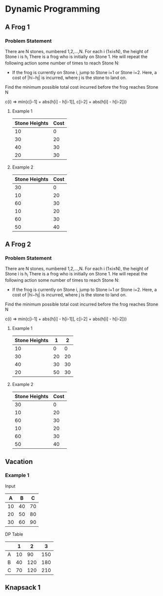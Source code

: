 
#+OPTIONS: ^:{}

* Dynamic Programming

** A Frog 1

*** Problem Statement
There are N stones, numbered 1,2,…,N. For each i (1≤i≤N), the height of Stone i is h_{i}
There is a frog who is initially on Stone 1. He will repeat the following action some number of times to reach Stone N:
    - If the frog is currently on Stone i, jump to Stone i+1 or Stone i+2. Here, a cost of |hi−hj| is incurred, where j is the stone to land on.
Find the minimum possible total cost incurred before the frog reaches Stone N


c(i) => min(c[i-1] + abs(h[i] - h[i-1]], c[i-2] + abs(h[i] - h[i-2]))

**** Example 1
| Stone Heights | Cost |
|---------------+------|
|            10 |    0 |
|            30 |   20 |
|            40 |   30 |
|            20 |   30 |
|---------------+------|

**** Example 2
| Stone Heights | Cost |
|---------------+------|
|            30 |    0 |
|            10 |   20 |
|            60 |   30 |
|            10 |   20 |
|            60 |   30 |
|            50 |   40 |




** A Frog 2

*** Problem Statement
There are N stones, numbered 1,2,…,N. For each i (1≤i≤N), the height of Stone i is h_{}_{}_{i}
There is a frog who is initially on Stone 1. He will repeat the following action some number of times to reach Stone N:
    - If the frog is currently on Stone i, jump to Stone i+1 or Stone i+2. Here, a cost of |hi−hj| is incurred, where j is the stone to land on.
Find the minimum possible total cost incurred before the frog reaches Stone N


c(i) => min(c[i-1] + abs(h[i] - h[i-1]], c[i-2] + abs(h[i] - h[i-2]))

**** Example 1
| Stone Heights |  1 |  2 |
|---------------+----+----|
|            10 |  0 |  0 |
|            30 | 20 | 20 |
|            40 | 30 | 30 |
|            20 | 50 | 30 |
|---------------+----+----|

**** Example 2
| Stone Heights | Cost |
|---------------+------|
|            30 |    0 |
|            10 |   20 |
|            60 |   30 |
|            10 |   20 |
|            60 |   30 |
|            50 |   40 |


** Vacation

*** Example 1

Input
|---+----+-----+
|  A |  B |  C |
|---+----+-----+
| 10 | 40 | 70 |
| 20 | 50 | 80 |
| 30 | 60 | 90 |
|---+----+-----+

DP Table
|---+----+-----+-----|
|   |  1 |   2 |   3 |
|---+----+-----+-----|
| A | 10 |  90 | 150 |
| B | 40 | 120 | 180 |
| C | 70 | 120 | 210 |
|---+----+-----+-----|


** Knapsack 1
